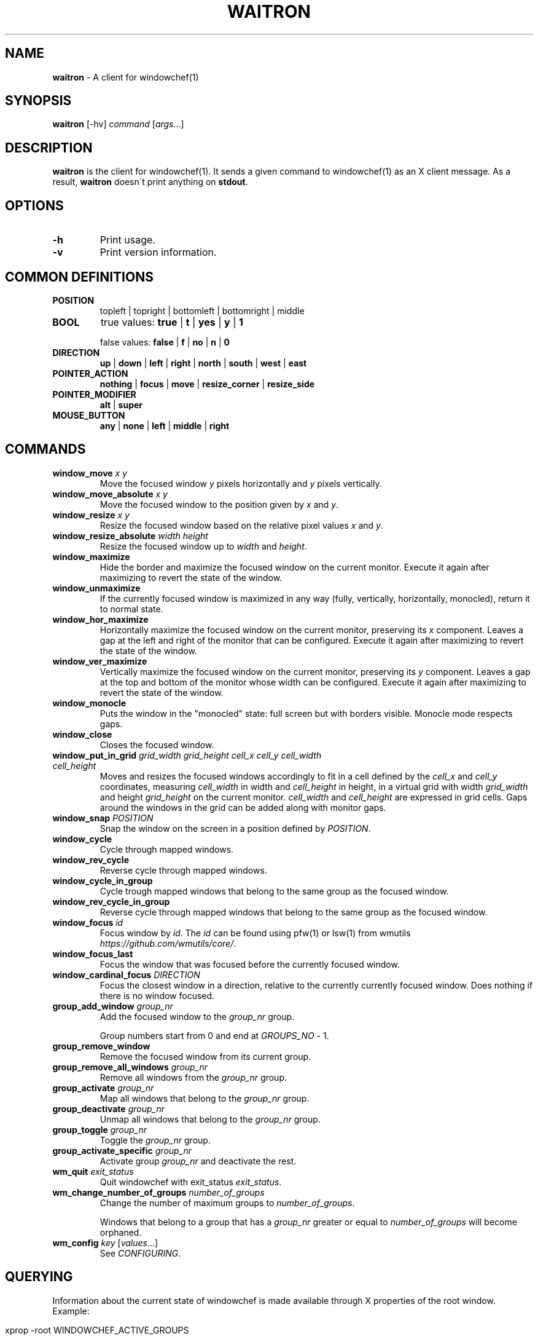 .\" generated with Ronn/v0.7.3
.\" http://github.com/rtomayko/ronn/tree/0.7.3
.
.TH "WAITRON" "1" "August 2018" "Windowchef" "Windowchef Manual"
.
.SH "NAME"
\fBwaitron\fR \- A client for windowchef(1)
.
.SH "SYNOPSIS"
\fBwaitron\fR [\-hv] \fIcommand\fR [\fIargs\fR\.\.\.]
.
.SH "DESCRIPTION"
\fBwaitron\fR is the client for windowchef(1)\. It sends a given command to windowchef(1) as an X client message\. As a result, \fBwaitron\fR doesn\'t print anything on \fBstdout\fR\.
.
.SH "OPTIONS"
.
.TP
\fB\-h\fR
Print usage\.
.
.TP
\fB\-v\fR
Print version information\.
.
.SH "COMMON DEFINITIONS"
.
.TP
\fBPOSITION\fR
topleft | topright | bottomleft | bottomright | middle
.
.TP
\fBBOOL\fR
true values: \fBtrue\fR | \fBt\fR | \fByes\fR | \fBy\fR | \fB1\fR
.
.IP
false values: \fBfalse\fR | \fBf\fR | \fBno\fR | \fBn\fR | \fB0\fR
.
.TP
\fBDIRECTION\fR
\fBup\fR | \fBdown\fR | \fBleft\fR | \fBright\fR | \fBnorth\fR | \fBsouth\fR | \fBwest\fR | \fBeast\fR
.
.TP
\fBPOINTER_ACTION\fR
\fBnothing\fR | \fBfocus\fR | \fBmove\fR | \fBresize_corner\fR | \fBresize_side\fR
.
.TP
\fBPOINTER_MODIFIER\fR
\fBalt\fR | \fBsuper\fR
.
.TP
\fBMOUSE_BUTTON\fR
\fBany\fR | \fBnone\fR | \fBleft\fR | \fBmiddle\fR | \fBright\fR
.
.SH "COMMANDS"
.
.TP
\fBwindow_move\fR \fIx\fR \fIy\fR
Move the focused window \fIy\fR pixels horizontally and \fIy\fR pixels vertically\.
.
.TP
\fBwindow_move_absolute\fR \fIx\fR \fIy\fR
Move the focused window to the position given by \fIx\fR and \fIy\fR\.
.
.TP
\fBwindow_resize\fR \fIx\fR \fIy\fR
Resize the focused window based on the relative pixel values \fIx\fR and \fIy\fR\.
.
.TP
\fBwindow_resize_absolute\fR \fIwidth\fR \fIheight\fR
Resize the focused window up to \fIwidth\fR and \fIheight\fR\.
.
.TP
\fBwindow_maximize\fR
Hide the border and maximize the focused window on the current monitor\. Execute it again after maximizing to revert the state of the window\.
.
.TP
\fBwindow_unmaximize\fR
If the currently focused window is maximized in any way (fully, vertically, horizontally, monocled), return it to normal state\.
.
.TP
\fBwindow_hor_maximize\fR
Horizontally maximize the focused window on the current monitor, preserving its \fIx\fR component\. Leaves a gap at the left and right of the monitor that can be configured\. Execute it again after maximizing to revert the state of the window\.
.
.TP
\fBwindow_ver_maximize\fR
Vertically maximize the focused window on the current monitor, preserving its \fIy\fR component\. Leaves a gap at the top and bottom of the monitor whose width can be configured\. Execute it again after maximizing to revert the state of the window\.
.
.TP
\fBwindow_monocle\fR
Puts the window in the "monocled" state: full screen but with borders visible\. Monocle mode respects gaps\.
.
.TP
\fBwindow_close\fR
Closes the focused window\.
.
.TP
\fBwindow_put_in_grid\fR \fIgrid_width\fR \fIgrid_height\fR \fIcell_x\fR \fIcell_y\fR \fIcell_width\fR \fIcell_height\fR
Moves and resizes the focused windows accordingly to fit in a cell defined by the \fIcell_x\fR and \fIcell_y\fR coordinates, measuring \fIcell_width\fR in width and \fIcell_height\fR in height, in a virtual grid with width \fIgrid_width\fR and height \fIgrid_height\fR on the current monitor\. \fIcell_width\fR and \fIcell_height\fR are expressed in grid cells\. Gaps around the windows in the grid can be added along with monitor gaps\.
.
.TP
\fBwindow_snap\fR \fIPOSITION\fR
Snap the window on the screen in a position defined by \fIPOSITION\fR\.
.
.TP
\fBwindow_cycle\fR
Cycle through mapped windows\.
.
.TP
\fBwindow_rev_cycle\fR
Reverse cycle through mapped windows\.
.
.TP
\fBwindow_cycle_in_group\fR
Cycle trough mapped windows that belong to the same group as the focused window\.
.
.TP
\fBwindow_rev_cycle_in_group\fR
Reverse cycle through mapped windows that belong to the same group as the focused window\.
.
.TP
\fBwindow_focus\fR \fIid\fR
Focus window by \fIid\fR\. The \fIid\fR can be found using pfw(1) or lsw(1) from wmutils \fIhttps://github\.com/wmutils/core/\fR\.
.
.TP
\fBwindow_focus_last\fR
Focus the window that was focused before the currently focused window\.
.
.TP
\fBwindow_cardinal_focus\fR \fIDIRECTION\fR
Focus the closest window in a direction, relative to the currently currently focused window\. Does nothing if there is no window focused\.
.
.TP
\fBgroup_add_window\fR \fIgroup_nr\fR
Add the focused window to the \fIgroup_nr\fR group\.
.
.IP
Group numbers start from 0 and end at \fIGROUPS_NO\fR \- 1\.
.
.TP
\fBgroup_remove_window\fR
Remove the focused window from its current group\.
.
.TP
\fBgroup_remove_all_windows\fR \fIgroup_nr\fR
Remove all windows from the \fIgroup_nr\fR group\.
.
.TP
\fBgroup_activate\fR \fIgroup_nr\fR
Map all windows that belong to the \fIgroup_nr\fR group\.
.
.TP
\fBgroup_deactivate\fR \fIgroup_nr\fR
Unmap all windows that belong to the \fIgroup_nr\fR group\.
.
.TP
\fBgroup_toggle\fR \fIgroup_nr\fR
Toggle the \fIgroup_nr\fR group\.
.
.TP
\fBgroup_activate_specific\fR \fIgroup_nr\fR
Activate group \fIgroup_nr\fR and deactivate the rest\.
.
.TP
\fBwm_quit\fR \fIexit_status\fR
Quit windowchef with exit_status \fIexit_status\fR\.
.
.TP
\fBwm_change_number_of_groups\fR \fInumber_of_groups\fR
Change the number of maximum groups to \fInumber_of_groups\fR\.
.
.IP
Windows that belong to a group that has a \fIgroup_nr\fR greater or equal to \fInumber_of_groups\fR will become orphaned\.
.
.TP
\fBwm_config\fR \fIkey\fR [\fIvalues\fR\.\.\.]
See \fICONFIGURING\fR\.
.
.SH "QUERYING"
Information about the current state of windowchef is made available through X properties of the root window\. Example:
.
.IP "" 4
.
.nf

xprop \-root WINDOWCHEF_ACTIVE_GROUPS
.
.fi
.
.IP "" 0
.
.P
Here is a list of exposed properties:
.
.TP
\fBWINDOWCHEF_ACTIVE_GROUPS\fR
An integer list of currently active groups\.
.
.SH "CONFIGURING"
Configuring is done using the \fBwm_config\fR command\. Possible configuration keys are:
.
.TP
\fBborder_width\fR \fIwidth\fR
Sets the border width to \fIwidth\fR pixels\.
.
.TP
\fBcolor_focused\fR, \fBcolor_unfocused\fR \fIcolor\fR
Sets the border color to \fIcolor\fR for the focused and unfocused state respectively\. \fIcolor\fR is a hexadecimal value that may or may not start with \fB0x\fR prefix\. Example: \fB0x1234ef\fR\.
.
.TP
\fBinternal_border_width\fR \fIwidth\fR
Make the first \fIwidth\fR pixels from the interior to the exterior of the border of another color, so you get two borders\. The width of the external border is \fBborder_width \- internal_border_width\fR\.
.
.TP
\fBinternal_color_focused\fR, \fBinternal_color_unfocused\fR \fIcolor\fR
Like \fBcolor_focused\fR and \fBcolor_unfocused\fR, but for the internal border\.
.
.TP
\fBgap_width\fR \fIPOSITION\fR \fIwidth\fR
Sets the window gap at \fIPOSITION\fR to \fIwidth\fR\. \fIPOSITION\fR can be equal to \fBall\fR to set all gaps to \fIPOSITION\fR\.
.
.TP
\fBgrid_gap_width\fR \fIwidth\fR
Sets the window gap value used in virtual grids to \fIwidth\fR\.
.
.TP
\fBcursor_position\fR \fIPOSITION\fR
Sets the position of the cursor when moving or resizing windows\.
.
.TP
\fBgroups_nr\fR \fInr\fR
Sets the number of groups to \fInr\fR\. If \fInr\fR is less than the current number of groups, window that belong to groups whose numbers are greater than \fInr\fR will be mapped to screen and assigned to the null group\.
.
.TP
\fBenable_resize_hints\fR \fIBOOL\fR
If true, \fBwindowchef\fR will respect window resize hints as defined by ICCCM\. Most terminal emulators should have this feature\.
.
.TP
\fBenable_sloppy_focus\fR \fIBOOL\fR
Enable sloppy focus\.
.
.TP
\fBsticky_windows\fR \fIBOOL\fR
If \fIsticky_windows\fR is true, new windows will be assigned to the last activated group automatically\. Recommended for people who like using workspaces over groups\.
.
.TP
\fBenable_borders\fR \fIBOOL\fR
If true, border colors will be set each time a window gets/loses focus\. Setting it to false is useful when using another program to draw the borders (example: \fBchwb2\fR from wmutils)\.
.
.TP
\fBenable_last_window_focusing\fR \fIBOOL\fR
If true, when the currently focused window is unmapped or closed, \fBwindowchef\fR will focus the previously focused window\. See the \fBwindow_focus_last\fR command\.
.
.TP
\fBapply_settings\fR \fIBOOL\fR
If true, then some settings will be applied on all windows instead of newly created windows\. True by default\.
.
.TP
\fBreplay_click_on_focus\fR \fIBOOL\fR
If true, when clicking on an unfocused with the intent to focus it, windowchef will also send the click event to the target window\. If false, the window will receive the click event only if it\'s already focused\.
.
.TP
\fBpointer_actions\fR \fIPOINTER_ACTION\fR \fIPOINTER_ACTION\fR \fIPOINTER_ACTION\fR
Sets the action that should be done whenever the modifier key and the corresponding button are clicked at the same time on the window\. There are 3 actions for three mouse buttons: left, middle and right\.
.
.TP
\fBpointer_modifier\fR \fIPOINTER_MODIFIER\fR
Set the modifier for pointer actions\.
.
.TP
\fBclick_to_focus\fR \fIMOUSE_BUTTON\fR
Set the mouse button that focuses the hovered window when clicked\.
.
.SH "SEE ALSO"

.
.P
windowchef(1), sxhkd(1), wmutils(1), pfw(1), lsw(1), chwb2(1), lemonbar(1)
.
.SH "REPORTING BUGS"
\fBwindowchef\fR issue tracker: https://github\.com/tudurom/windowchef/issues
.
.SH "AUTHOR"
Tudor Roman \fB<tudurom at gmail dot com>\fR
